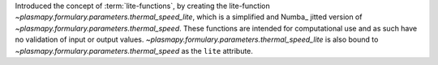 Introduced the concept of :term:`lite-functions`, by creating the lite-function
`~plasmapy.formulary.parameters.thermal_speed_lite`, which is a simplified
and Numba_ jitted version of `~plasmapy.formulary.parameters.thermal_speed`.
These functions are intended for computational use and as such have no
validation of input or output values.
`~plasmapy.formulary.parameters.thermal_speed_lite` is also bound to
`~plasmapy.formulary.parameters.thermal_speed` as the ``lite`` attribute.
